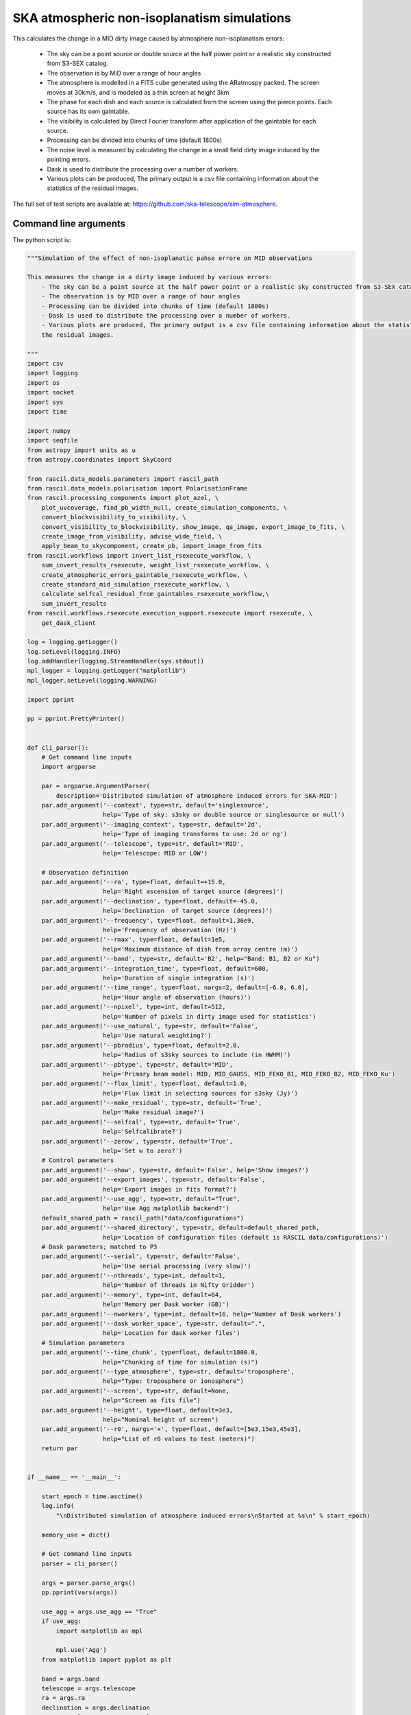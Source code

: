 .. _ska_atmospheric_simulation:

SKA atmospheric non-isoplanatism simulations
============================================

This calculates the change in a MID dirty image caused by atmosphere non-isoplanatism errors:

    - The sky can be a point source or double source  at the half power point or a realistic sky constructed from S3-SEX catalog.
    - The observation is by MID over a range of hour angles
    - The atmosphere is modelled in a FITS cube generated using the ARatmospy packed. The screen moves at 30km/s, and is modeled as a thin screen at height 3km
    - The phase for each dish and each source is calculated from the screen using the pierce points. Each source has its own gaintable.
    - The visibility is calculated by Direct Fourier transform after application of the gaintable for each source.
    - Processing can be divided into chunks of time (default 1800s)
    - The noise level is measured by calculating the change in a small field dirty image induced by the pointing errors.
    - Dask is used to distribute the processing over a number of workers.
    - Various plots can be produced, The primary output is a csv file containing information about the statistics of the residual images.

The full set of test scripts are available at: https://github.com/ska-telescope/sim-atmosphere.

Command line arguments
++++++++++++++++++++++

.. argparse::
   :filename: ../examples/ska_simulations/atmospheric_simulation.py
   :func: cli_parser
   :prog: atmospheric_simulation.py

The python script is:

.. code:: python

     """Simulation of the effect of non-isoplanatic pahse errore on MID observations
     
     This measures the change in a dirty image induced by various errors:
         - The sky can be a point source at the half power point or a realistic sky constructed from S3-SEX catalog.
         - The observation is by MID over a range of hour angles
         - Processing can be divided into chunks of time (default 1800s)
         - Dask is used to distribute the processing over a number of workers.
         - Various plots are produced, The primary output is a csv file containing information about the statistics of
         the residual images.
     
     """
     import csv
     import logging
     import os
     import socket
     import sys
     import time
     
     import numpy
     import seqfile
     from astropy import units as u
     from astropy.coordinates import SkyCoord
     
     from rascil.data_models.parameters import rascil_path
     from rascil.data_models.polarisation import PolarisationFrame
     from rascil.processing_components import plot_azel, \
         plot_uvcoverage, find_pb_width_null, create_simulation_components, \
         convert_blockvisibility_to_visibility, \
         convert_visibility_to_blockvisibility, show_image, qa_image, export_image_to_fits, \
         create_image_from_visibility, advise_wide_field, \
         apply_beam_to_skycomponent, create_pb, import_image_from_fits
     from rascil.workflows import invert_list_rsexecute_workflow, \
         sum_invert_results_rsexecute, weight_list_rsexecute_workflow, \
         create_atmospheric_errors_gaintable_rsexecute_workflow, \
         create_standard_mid_simulation_rsexecute_workflow, \
         calculate_selfcal_residual_from_gaintables_rsexecute_workflow,\
         sum_invert_results
     from rascil.workflows.rsexecute.execution_support.rsexecute import rsexecute, \
         get_dask_client
     
     log = logging.getLogger()
     log.setLevel(logging.INFO)
     log.addHandler(logging.StreamHandler(sys.stdout))
     mpl_logger = logging.getLogger("matplotlib")
     mpl_logger.setLevel(logging.WARNING)
     
     import pprint
     
     pp = pprint.PrettyPrinter()
     
     
     def cli_parser():
         # Get command line inputs
         import argparse
     
         par = argparse.ArgumentParser(
             description='Distributed simulation of atmosphere induced errors for SKA-MID')
         par.add_argument('--context', type=str, default='singlesource',
                          help='Type of sky: s3sky or double source or singlesource or null')
         par.add_argument('--imaging_context', type=str, default='2d',
                          help='Type of imaging transforms to use: 2d or ng')
         par.add_argument('--telescope', type=str, default='MID',
                          help='Telescope: MID or LOW')
     
         # Observation definition
         par.add_argument('--ra', type=float, default=+15.0,
                          help='Right ascension of target source (degrees)')
         par.add_argument('--declination', type=float, default=-45.0,
                          help='Declination  of target source (degrees)')
         par.add_argument('--frequency', type=float, default=1.36e9,
                          help='Frequency of observation (Hz)')
         par.add_argument('--rmax', type=float, default=1e5,
                          help='Maximum distance of dish from array centre (m)')
         par.add_argument('--band', type=str, default='B2', help="Band: B1, B2 or Ku")
         par.add_argument('--integration_time', type=float, default=600,
                          help='Duration of single integration (s)')
         par.add_argument('--time_range', type=float, nargs=2, default=[-6.0, 6.0],
                          help='Hour angle of observation (hours)')
         par.add_argument('--npixel', type=int, default=512,
                          help='Number of pixels in dirty image used for statistics')
         par.add_argument('--use_natural', type=str, default='False',
                          help='Use natural weighting?')
         par.add_argument('--pbradius', type=float, default=2.0,
                          help='Radius of s3sky sources to include (in HWHM)')
         par.add_argument('--pbtype', type=str, default='MID',
                          help='Primary beam model: MID, MID_GAUSS, MID_FEKO_B1, MID_FEKO_B2, MID_FEKO_Ku')
         par.add_argument('--flux_limit', type=float, default=1.0,
                          help='Flux limit in selecting sources for s3sky (Jy)')
         par.add_argument('--make_residual', type=str, default='True',
                          help='Make residual image?')
         par.add_argument('--selfcal', type=str, default='True',
                          help='Selfcalibrate?')
         par.add_argument('--zerow', type=str, default='True',
                          help='Set w to zero?')
         # Control parameters
         par.add_argument('--show', type=str, default='False', help='Show images?')
         par.add_argument('--export_images', type=str, default='False',
                          help='Export images in fits format?')
         par.add_argument('--use_agg', type=str, default="True",
                          help='Use Agg matplotlib backend?')
         default_shared_path = rascil_path("data/configurations")
         par.add_argument('--shared_directory', type=str, default=default_shared_path,
                          help='Location of configuration files (default is RASCIL data/configurations)')
         # Dask parameters; matched to P3
         par.add_argument('--serial', type=str, default='False',
                          help='Use serial processing (very slow)')
         par.add_argument('--nthreads', type=int, default=1,
                          help='Number of threads in Nifty Gridder')
         par.add_argument('--memory', type=int, default=64,
                          help='Memory per Dask worker (GB)')
         par.add_argument('--nworkers', type=int, default=16, help='Number of Dask workers')
         par.add_argument('--dask_worker_space', type=str, default=".",
                          help='Location for dask worker files')
         # Simulation parameters
         par.add_argument('--time_chunk', type=float, default=1800.0,
                          help="Chunking of time for simulation (s)")
         par.add_argument('--type_atmosphere', type=str, default='troposphere',
                          help="Type: troposphere or ionosphere")
         par.add_argument('--screen', type=str, default=None,
                          help="Screen as fits file")
         par.add_argument('--height', type=float, default=3e3,
                          help="Nominal height of screen")
         par.add_argument('--r0', nargs='+', type=float, default=[5e3,15e3,45e3],
                          help="List of r0 values to test (meters)")
         return par
     
     
     if __name__ == '__main__':
     
         start_epoch = time.asctime()
         log.info(
             "\nDistributed simulation of atmosphere induced errors\nStarted at %s\n" % start_epoch)
     
         memory_use = dict()
     
         # Get command line inputs
         parser = cli_parser()
     
         args = parser.parse_args()
         pp.pprint(vars(args))
     
         use_agg = args.use_agg == "True"
         if use_agg:
             import matplotlib as mpl
     
             mpl.use('Agg')
         from matplotlib import pyplot as plt
     
         band = args.band
         telescope = args.telescope
         ra = args.ra
         declination = args.declination
         use_natural = args.use_natural == "True"
         export_images = args.export_images == "True"
         integration_time = args.integration_time
         time_range = args.time_range
         time_chunk = args.time_chunk
         pbtype = args.pbtype
         pbradius = args.pbradius
         rmax = args.rmax
         flux_limit = args.flux_limit
         npixel = args.npixel
         shared_directory = args.shared_directory
         type_atmosphere = args.type_atmosphere
         height = args.height
         make_residual = args.make_residual == "True"
         selfcal = args.selfcal == "True"
         zerow = args.zerow == "True"
     
         screen = args.screen
         screen_image = import_image_from_fits(screen)
         # Simulation specific parameters
     
         show = args.show == 'True'
         context = args.context
         nworkers = args.nworkers
         threads_per_worker = 1
         nthreads = args.nthreads
         memory = args.memory
         serial = args.serial == "True"
     
         basename = os.path.basename(os.getcwd())
     
         if serial:
             print("Will use serial processing")
             use_serial_invert = True
             use_serial_predict = True
             rsexecute.set_client(use_dask=False)
             print(rsexecute.client)
             nworkers = 1
         else:
             print("Will use dask processing")
             if nworkers > 0:
                 print("{nworkers} workers each with {memory}GB, worker files in {local_dir}".format(nworkers=nworkers,
                                                                            memory=memory,
                                                                            local_dir=args.dask_worker_space))
                 client = get_dask_client(n_workers=nworkers,
                                          memory_limit=memory * 1024 * 1024 * 1024,
                                          threads_per_worker=threads_per_worker,
                                          local_dir=args.dask_worker_space)
                 rsexecute.set_client(client=client)
             else:
                 client = get_dask_client()
                 rsexecute.set_client(client=client)
     
             actualnworkers = len(rsexecute.client.scheduler_info()['workers'])
             nworkers = actualnworkers
             print("Using %s Dask workers" % nworkers)
     
         time_started = time.time()
     
         # Set up details of simulated observation
         nfreqwin = 1
         diameter = 15.0
         if band == 'B1':
             frequency = [0.765e9]
         elif band == 'B2':
             frequency = [1.36e9]
         elif band == 'Ku':
             frequency = [12.179e9]
         else:
             raise ValueError("Unknown band %s" % band)
     
         frequency = numpy.array(frequency)
     
         channel_bandwidth = [1e7]
         phasecentre = SkyCoord(ra=ra * u.deg, dec=declination * u.deg, frame='icrs',
                                equinox='J2000')
     
         bvis_graph = create_standard_mid_simulation_rsexecute_workflow(band, rmax,
                                                                        phasecentre,
                                                                        time_range, time_chunk,
                                                                        integration_time,
                                                                        shared_directory,
                                                                        zerow=zerow)
         future_bvis_list = rsexecute.persist(bvis_graph)
         bvis_list0 = rsexecute.compute(bvis_graph[0], sync=True)
         nchunks = len(bvis_graph)
         memory_use['bvis_list'] = nchunks * bvis_list0.size()
     
         memory_use['vis_list'] = nchunks * bvis_list0.size()
     
         # We need the HWHM of the primary beam, and the location of the nulls
         HWHM_deg, null_az_deg, null_el_deg = find_pb_width_null(pbtype, frequency)
     
         HWHM = HWHM_deg * numpy.pi / 180.0
     
         FOV_deg = 4.0 * 1.36e9 / frequency[0]
         print('%s: HWHM beam = %g deg' % (pbtype, HWHM_deg))
     
         advice_list = rsexecute.execute(advise_wide_field)(bvis_list0,
                                                            guard_band_image=1.0,
                                                            delA=0.02)
         advice = rsexecute.compute(advice_list, sync=True)
         pb_npixel = 1024
         d2r = numpy.pi / 180.0
         pb_cellsize = d2r * FOV_deg / pb_npixel
         cellsize = advice['cellsize']
     
         if show:
             bvis_list = rsexecute.compute(bvis_graph, sync=True)
             plot_azel(bvis_list, title=basename)
             plt.savefig('azel.png')
             plt.show(block=False)
     
             vis_list = rsexecute.compute(bvis_graph, sync=True)
             plot_uvcoverage(vis_list, title=basename)
             plt.savefig('uvcoverage.png')
             plt.show(block=False)
     
        # Now construct the components
         print("Constructing components")
         original_components, offset_direction = create_simulation_components(context,
                                                                              phasecentre,
                                                                              frequency,
                                                                              pbtype,
                                                                              [0.0, 0.0],
                                                                              flux_limit,
                                                                              pbradius * HWHM,
                                                                              pb_npixel,
                                                                              pb_cellsize,
                                                                              fov=10)
     
         scenarios = args.r0
         print("Testing r0 values: {scenarios}".format(scenarios=scenarios))
     
         # Estimate resource usage
         nants = len(bvis_list0.configuration.names)
         ntimes = len(bvis_list0.time)
         nbaselines = nants * (nants - 1) // 2
     
         memory_use['model_list'] = 8 * npixel * npixel * len(frequency) * len(
             original_components) / 1024 / 1024 / 1024
         memory_use['vp_list'] = 16 * npixel * npixel * len(
             frequency) * nchunks / 1024 / 1024 / 1024
         print("Memory use (GB)")
         pp.pprint(memory_use)
         total_memory_use = numpy.sum([memory_use[key] for key in memory_use.keys()])
     
         print("Summary of processing:")
         print("    There are %d workers" % nworkers)
         print("    There are %d separate visibility time chunks being processed" % len(
             future_bvis_list))
         print("    The integration time within each chunk is %.1f (s)" % integration_time)
         print("    There are a total of %d integrations per chunk" % ntimes)
         print("    There are %d baselines" % nbaselines)
         print("    There are %d components" % len(original_components))
         print("    %d scenario(s) will be tested" % len(scenarios))
         ntotal = ntimes * nbaselines * len(original_components) * len(scenarios)
         print("    Total processing %g times-baselines-components-scenarios" % ntotal)
         print("    Approximate total memory use for data = %.3f GB" % total_memory_use)
         if not serial:
             nworkers = len(rsexecute.client.scheduler_info()['workers'])
             print("    Using %s Dask workers" % nworkers)
     
         # Uniform weighting
         psf_list = [
             rsexecute.execute(create_image_from_visibility)(v, npixel=npixel,
                                                             frequency=frequency,
                                                             nchan=nfreqwin, cellsize=cellsize,
                                                             phasecentre=phasecentre,
                                                             polarisation_frame=PolarisationFrame(
                                                                 "stokesI"))
             for v in future_bvis_list]
         psf_list = rsexecute.compute(psf_list, sync=True)
         future_psf_list = rsexecute.scatter(psf_list)
         del psf_list
     
         if use_natural:
             print("Using natural weighting")
         else:
             print("Using uniform weighting")
     
             vis_list = [rsexecute.execute(convert_blockvisibility_to_visibility)(bvis)
                          for bvis in future_bvis_list]
             vis_list = weight_list_rsexecute_workflow(vis_list, future_psf_list)
             bvis_list = [rsexecute.execute(convert_visibility_to_blockvisibility)(vis)
                          for vis in vis_list]
             bvis_list = rsexecute.compute(bvis_list, sync=True)
             future_bvis_list = rsexecute.scatter(bvis_list)
             del bvis_list
     
         dopsf = False
         if dopsf:
             print("Calculating PSF")
             imaging_context = args.imaging_context
             if imaging_context == "ng":
                 psf_list = invert_list_rsexecute_workflow(future_bvis_list, future_psf_list,
                                                           args.imaging_context, dopsf=True,
                                                           verbosity=0, nthreads=nthreads,
                                                           do_wstacking=not zerow)
             else:
                 psf_list = invert_list_rsexecute_workflow(future_bvis_list, future_psf_list,
                                                           args.imaging_context, dopsf=True,
                                                           verbosity=0, nthreads=nthreads,
                                                           do_wstacking=not zerow)
     
             psf_list = rsexecute.compute(psf_list, sync=True)
             psf, sumwt = sum_invert_results(psf_list)
             print("PSF sumwt ", sumwt)
             print(qa_image(psf, context='PSF'))
     
             if export_images:
                 export_image_to_fits(psf, 'PSF_rascil.fits')
             if show:
                 show_image(psf, cm='gray_r', title='%s PSF' % basename, vmin=-0.01, vmax=0.1)
                 plt.savefig('PSF_rascil.png')
                 plt.show(block=False)
             del psf_list
             del future_psf_list
     
         if context == "s3sky":
             pb_list = [
                 rsexecute.execute(create_image_from_visibility)(bv, npixel=pb_npixel,
                                                                 frequency=frequency,
                                                                 nchan=nfreqwin,
                                                                 cellsize=pb_cellsize,
                                                                 phasecentre=phasecentre,
                                                                 override_cellsize=False,
                                                                 polarisation_frame=PolarisationFrame(
                                                                     "stokesI"))
                 for bv in future_bvis_list]
             pb = rsexecute.compute(pb_list[0], sync=True)
             del pb_list
     
             print("There are " + str(
                 len(original_components)) + " components before pb application")
     
             pb = create_pb(pb, pbtype, use_local=False)
             if show:
                 show_image(pb, cm='gray_r', title='%s Primary beam' % basename,
                            components=original_components)
                 plt.savefig('PB.png')
                 plt.show(block=False)
     
             original_components = apply_beam_to_skycomponent(original_components, pb)
             print("There are " + str(
                 len(original_components)) + " components after pb application")
             assert len(original_components) > 0, "No components after applying primary beam"
     
         # Make one image per visibility
         future_model_list = [
             rsexecute.execute(create_image_from_visibility)(fvis, npixel=npixel,
                                                             frequency=frequency,
                                                             nchan=nfreqwin, cellsize=cellsize,
                                                             phasecentre=phasecentre,
                                                             polarisation_frame=PolarisationFrame(
                                                                 "stokesI"))
             for fvis in future_bvis_list]
     
         filename = seqfile.findNextFile(
             prefix='atmospheric_simulation_%s_' % socket.gethostname(),
             suffix='.csv')
         print('Saving results to %s' % filename)
         plotfile = seqfile.findNextFile(
             prefix='atmospheric_simulation_%s_' % socket.gethostname(),
             suffix='.png')
     
         epoch = time.strftime("%Y-%m-%d %H:%M:%S")
     
         time_started = time.time()
     
         # Now loop over all scenarios
         print("")
         print("***** Starting loop over scenarios ******")
         print("")
         results = []
     
         for scenario in scenarios:
     
             result = dict()
             result['context'] = context
             result['nb_name'] = sys.argv[0]
             result['plotfile'] = plotfile
             result['hostname'] = socket.gethostname()
             result['epoch'] = epoch
             result['basename'] = basename
             result['nworkers'] = nworkers
             result['npixel'] = npixel
             result['pb_npixel'] = pb_npixel
             result['flux_limit'] = flux_limit
             result['pbtype'] = pbtype
             result['ra'] = ra
             result['declination'] = declination
             result['use_natural'] = use_natural
             result['integration_time'] = integration_time
             result['ntotal'] = ntotal
             result['r0'] = scenario
             result['type_atmosphere'] = type_atmosphere
             result['band'] = band
             result['frequency'] = frequency
             result['height'] = height
             result['screen'] = screen
             result['make_residual'] = make_residual
             result['selfcal'] = selfcal
     
             a2r = numpy.pi / (3600.0 * 180.0)
     
             rsexecute.init_statistics()
     
             # Calculate gaintables from the screen_image
             no_error_gtl, error_gtl = \
                 create_atmospheric_errors_gaintable_rsexecute_workflow(future_bvis_list,
                                                                        original_components,
                                                                        r0=scenario,
                                                                        screen=screen_image,
                                                                        height=height,
                                                                        type_atmosphere=type_atmosphere,
                                                                        show=show,
                                                                        basename=basename)
     
             # Now make all the residual images using these gaintables
             vis_comp_chunk_dirty_list = \
                 calculate_selfcal_residual_from_gaintables_rsexecute_workflow(
                     future_bvis_list,
                     original_components,
                     future_model_list,
                     no_error_gtl, error_gtl,
                     residual=make_residual,
                     selfcal=selfcal,
                     context=args.imaging_context,
                     nthreads=nthreads,
                     do_wstacking=not zerow)
     
             # Add the resulting images
             error_dirty_list = sum_invert_results_rsexecute(vis_comp_chunk_dirty_list)
     
             # Actually compute the graph assembled above
             error_dirty, sumwt = rsexecute.compute(error_dirty_list, sync=True)
             print("Dirty image sumwt", sumwt)
             del error_dirty_list, no_error_gtl, error_gtl, vis_comp_chunk_dirty_list
     
             if export_images:
                 export_image_to_fits(error_dirty,
                                      "residual_r0{scenario}.fits".format(scenario=scenario))
     
             if show:
                 show_image(error_dirty, cm='gray_r',
                            title='Residual r0{scenario}'.format(scenario=scenario),
                            components=original_components)
                 plt.savefig('residual_r0{scenario}_image.png'.format(scenario=scenario))
                 plt.show(block=False)
     
             qa = qa_image(error_dirty, context=scenario)
             print(qa)
             for field in ['maxabs', 'rms', 'medianabs']:
                 result["onsource_" + field] = qa.data[field]
     
             if dopsf:
                 qa_psf = qa_image(psf)
                 _, _, ny, nx = psf.shape
                 for field in ['maxabs', 'rms', 'medianabs']:
                     result["psf_" + field] = qa_psf.data[field]
     
             result['elapsed_time'] = time.time() - time_started
             print('Elapsed time = %.1f (s)' % result['elapsed_time'])
     
             results.append(result)
     
         pp.pprint(results)
     
         print("Total processing %g times-baselines-components-scenarios" % ntotal)
         processing_rate = ntotal / (nworkers * (time.time() - time_started))
         print("Processing rate of time-baseline-component-scenario = %g per worker-second"
               % processing_rate)
     
         rsexecute.save_statistics(name='atmospheric_simulation')
     
         for result in results:
             result["processing_rate"] = processing_rate
     
         with open(filename, 'a') as csvfile:
             writer = csv.DictWriter(csvfile, fieldnames=results[0].keys(), delimiter=',',
                                     quotechar='|',
                                     quoting=csv.QUOTE_MINIMAL)
             writer.writeheader()
             for result in results:
                 writer.writerow(result)
             csvfile.close()
     
         title = '%s, %.3f GHz, %d times %s \n%s %s %s' % \
                 (context, frequency[0] * 1e-9, ntimes, type_atmosphere, socket.gethostname(),
                  epoch,
                  basename)
         bar_width = 0.30
         opacity = 0.8
     
         plt.clf()
         index = numpy.arange(len(scenarios))
         fig, ax = plt.subplots()
         colors = ['b', 'r', 'g', 'y']
         for ifield, field in enumerate(['onsource_maxabs', 'onsource_rms',
                                         'onsource_medianabs']):
             plt.bar(index + ifield * bar_width,
                     [1e6 * result[field] for result in results],
                     bar_width, label=field, color=colors[ifield],
                     alpha=opacity)
             ax.set_yscale('log')
     
         plt.xlabel('r0 (meters)')
         plt.ylabel('Error (uJy)')
         plt.xticks(numpy.arange(len(scenarios)) + 1.0 * bar_width, scenarios)
         plt.title(title)
         plt.legend(fontsize='x-small')
         print('Saving plot to %s' % plotfile)
     
         plt.tight_layout()
         plt.savefig(plotfile)
         plt.show(block=False)
     
         log.info("\nDistributed simulation of atmospheric errors for SKA-MID")
         log.info("Started at  %s" % start_epoch)
         log.info("Finished at %s" % time.asctime())

The shell script to run is:


.. code:: sh

     #!/bin/bash
     #!
     python atmospheric_simulation.py --context doublesource --frequency 1.36e9 \
     --rmax 1e4 --flux_limit 0.003 --show True --pbtype MID_GAUSS --memory 32 \
     --integration_time 90 --use_agg False --type_atmosphere ionosphere \
     --time_range -4 4 --nworkers 16 --time_chunk 1800 --use_natural True \
     --screen ../../screens/mid_screen_5000.0r0_0.033rate.fits --serial False \
     --make_residual True --selfcal True --imaging_context ng --npixel 5120 \
     --zerow False --dask_worker_space /mnt/storage-ssd/tim/dask-worker-space \
     --nthreads 16 | tee atmospheric_simulation.log

The SLURM batch file is:


.. code:: sh

     #!/bin/bash
     #!
     #! Dask job script for P3
     #! Tim Cornwell
     #!
     
     #!#############################################################
     #!#### Modify the options in this section as appropriate ######
     #!#############################################################
     
     #! sbatch directives begin here ###############################
     #! Name of the job:
     #SBATCH -J ATMOS
     #! Which project should be charged:
     #SBATCH -A SKA-SDP
     #! How many whole nodes should be allocated?
     #SBATCH --nodes=16
     #! How many (MPI) tasks will there be in total? (<= nodes*16)
     #SBATCH --ntasks=33
     #! Memory limit: P3 has roughly 107GB per node
     ##SBATCH --mem 50000
     #! How much wallclock time will be required?
     #SBATCH --time=23:59:59
     #! What types of email messages do you wish to receive?
     #SBATCH --mail-type=FAIL,END
     #! Where to send email messages
     #SBATCH --mail-user=realtimcornwell@gmail.com
     #! Uncomment this to prevent the job from being requeued (e.g. if
     #! interrupted by node failure or system downtime):
     ##SBATCH --no-requeue
     #! Do not change:
     #SBATCH -p compute
     #! Uncomment this to prevent the job from being requeued (e.g. if
     #! interrupted by node failure or system downtime):
     ##SBATCH --no-requeue
     
     #! Modify the settings below to specify the application's environment, location
     #! and launch method:
     
     #! Optionally modify the environment seen by the application
     #! (note that SLURM reproduces the environment at submission irrespective of ~/.bashrc):
     module purge                               # Removes all modules still loaded
     
     #! Set up python
     # . $HOME/alaska-venv/bin/activate
     export PYTHONPATH=$PYTHONPATH:$ARL
     echo "PYTHONPATH is ${PYTHONPATH}"
     
     echo -e "Running python: `which python`"
     echo -e "Running dask-scheduler: `which dask-scheduler`"
     
     cd $SLURM_SUBMIT_DIR
     echo -e "Changed directory to `pwd`.\n"
     
     JOBID=${SLURM_JOB_ID}
     echo ${SLURM_JOB_NODELIST}
     
     #! Create a hostfile:
     scontrol show hostnames $SLURM_JOB_NODELIST | uniq > hostfile.$JOBID
     
     
     scheduler=$(head -1 hostfile.$JOBID)
     hostIndex=0
     for host in `cat hostfile.$JOBID`; do
         echo "Working on $host ...."
         if [ "$hostIndex" = "0" ]; then
             echo "run dask-scheduler"
             ssh $host dask-scheduler --port=8786 &
             sleep 5
         fi
         echo "run dask-worker"
         ssh $host dask-worker --host ${host} --nprocs 2 --nthreads 1  \
         --memory-limit 16GB --local-directory /mnt/storage-ssd/tim/dask-workspace/${host} $scheduler:8786  &
             sleep 1
         hostIndex="1"
     done
     echo "Scheduler and workers now running"
     
     #! We need to tell dask Client (inside python) where the scheduler is running
     export RASCIL_DASK_SCHEDULER=${scheduler}:8786
     echo "Scheduler is running at ${scheduler}"
     
     CMD="python atmospheric_simulation.py --context doublesource --frequency 1.36e9 \
     --rmax 1e4 --flux_limit 0.003 --show True --pbtype MID_GAUSS --memory 32 \
     --integration_time 90 --use_agg False --type_atmosphere ionosphere \
     --time_range -4 4 --nworkers 16 --time_chunk 1800 --use_natural True \
     --screen ../../screens/mid_screen_5000.0r0_0.033rate.fits --serial False \
     --make_residual True --selfcal True --imaging_context ng --npixel 5120 \
     --zerow False --dask_worker_space /mnt/storage-ssd/tim/dask-worker-space \
     --nthreads 16 | tee atmospheric_simulation.log
     "
     echo "About to execute $CMD"
     
     eval $CMD
     


